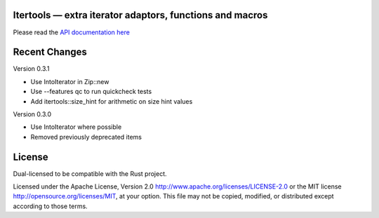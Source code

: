 
Itertools — extra iterator adaptors, functions and macros
=========================================================

Please read the `API documentation here`__

__ http://bluss.github.io/rust-itertools/

Recent Changes
==============

Version 0.3.1

- Use IntoIterator in Zip::new
- Use --features qc to run quickcheck tests
- Add itertools::size_hint for arithmetic on size hint values

Version 0.3.0

- Use IntoIterator where possible
- Removed previously deprecated items

License
=======

Dual-licensed to be compatible with the Rust project.

Licensed under the Apache License, Version 2.0
http://www.apache.org/licenses/LICENSE-2.0 or the MIT license
http://opensource.org/licenses/MIT, at your
option. This file may not be copied, modified, or distributed
except according to those terms.


